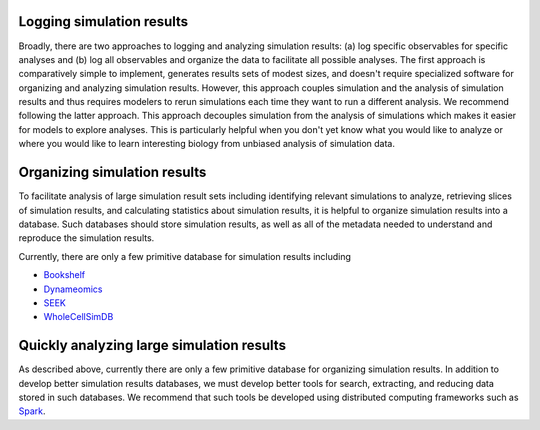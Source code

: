 Logging simulation results
=====================================================
Broadly, there are two approaches to logging and analyzing simulation results: (a) log specific observables for specific analyses and (b) log all observables and organize the data to facilitate all possible analyses. The first approach is comparatively simple to implement, generates results sets of modest sizes, and doesn't require specialized software for organizing and analyzing simulation results. However, this approach couples simulation and the analysis of simulation results and thus requires modelers to rerun simulations each time they want to run a different analysis. We recommend following the latter approach. This approach decouples simulation from the analysis of simulations which makes it easier for models to explore analyses. This is particularly helpful when you don't yet know what you would like to analyze or where you would like to learn interesting biology from unbiased analysis of simulation data.


Organizing simulation results
=====================================================
To facilitate analysis of large simulation result sets including identifying relevant simulations to analyze, retrieving slices of simulation results, and calculating statistics about simulation results, it is helpful to organize simulation results into a database. Such databases should store simulation results, as well as all of the metadata needed to understand and reproduce the simulation results.

Currently, there are only a few primitive database for simulation results including

* `Bookshelf <http://sbcb.bioch.ox.ac.uk/bookshelf>`_
* `Dynameomics <http://www.dynameomics.org>`_
* `SEEK <https://fair-dom.org/platform/seek>`_
* `WholeCellSimDB <http://www.wholecellsimdb.org>`_


Quickly analyzing large simulation results
=====================================================
As described above, currently there are only a few primitive database for organizing simulation results. In addition to develop better simulation results databases, we must develop better tools for search, extracting, and reducing data stored in such databases. We recommend that such tools be developed using distributed computing frameworks such as `Spark <https://spark.apache.org/>`_.
